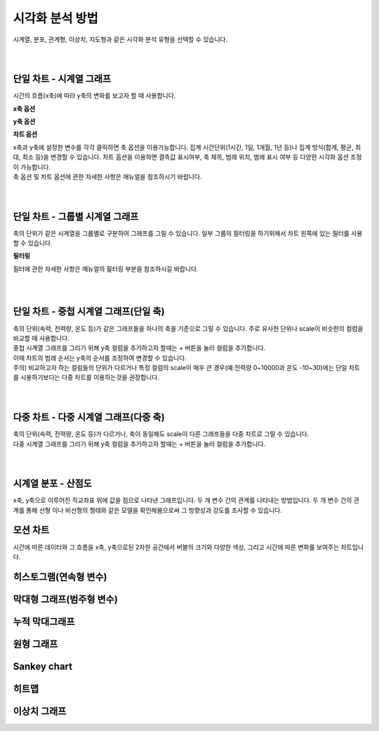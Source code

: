 
시각화 분석 방법
===================================================================================================================================

| 시계열, 분포, 관계형, 이상치, 지도형과 같은 시각화 분석 유형을 선택할 수 있습니다. 

.. image:: ./images/overview/list.png

|
|

단일 차트 - 시계열 그래프
-----------------------------------------------------------------------------------------------------------------------------------
시간의 흐름(x축)에 따라 y축의 변화를 보고자 할 때 사용합니다. 

.. image:: ./images/lines/line_on_one_plane.png

**x축 옵션**

.. image:: ./images/options/options_00.png

**y축 옵션**

.. image:: ./images/options/options_01.png

**차트 옵션**

.. image:: ./images/options/options_02.png

| x축과 y축에 설정한 변수를 각각 클릭하면 축 옵션을 이용가능합니다. 집계 시간단위(1시간, 1일, 1개월, 1년 등)나 집계 방식(합계, 평균, 최대, 최소 등)을 변경할 수 있습니다. 차트 옵션을 이용하면 결측값 표시여부, 축 제목, 범례 위치, 범례 표시 여부 등 다양한 시각화 옵션 조정이 가능합니다. 
| 축 옵션 및 차트 옵션에 관한 자세한 사항은 매뉴얼을 참조하시기 바랍니다. 

|
|

단일 차트 - 그룹별 시계열 그래프
-----------------------------------------------------------------------------------------------------------------------------------
| 축의 단위가 같은 시계열을 그룹별로 구분하여 그래프를 그릴 수 있습니다. 일부 그룹의 필터링을 하기위해서 차트 왼쪽에 있는 필터를 사용할 수 있습니다. 

.. image:: ./images/lines/line_by_group.png

**필터링**

.. image:: ./images/lines/options_03.png

필터에 관한 자세한 사항은 매뉴얼의 핉터링 부분을 참조하시길 바랍니다. 

|
|

단일 차트 - 중첩 시계열 그래프(단일 축)
-----------------------------------------------------------------------------------------------------------------------------------

| 축의 단위(속력, 전력량, 온도 등)가 같은 그래프들을 하나의 축을 기준으로 그릴 수 있습니다. 주로 유사한 단위나 scale이 비슷한의 컬럼을 비교할 때 사용합니다.  
| 중첩 시계열 그래프를 그리기 위해 y축 컬럼을 추가하고자 할때는 + 버튼을 눌러 컬럼을 추가합니다. 
| 이때 차트의 범례 순서는 y축의 순서를 조정하여 변경할 수 있습니다.  

.. image:: ./images/lines/lines_on_one_plane_01.png
.. image:: ./images/lines/lines_on_one_plane_02.png

| 주의) 비교하고자 하는 컬럼들의 단위가 다르거나 특정 컬럼의 scale이 매우 큰 경우(예:전력량 0~10000과 온도 -10~30)에는 단일 차트를 시용하기보다는 다중 차트를 이용하는것을 권장합니다. 


|
|

다중 차트 - 다중 시계열 그래프(다중 축)
-----------------------------------------------------------------------------------------------------------------------------------

| 축의 단위(속력, 전력량, 온도 등)가 다르거나, 축이 동일해도 scale이 다른 그래프들을 다중 차트로 그릴 수 있습니다.
| 다중 시계열 그래프를 그리기 위해 y축 컬럼을 추가하고자 할때는 + 버튼을 눌러 컬럼을 추가합니다. 

.. image:: ./images/lines/mutiple_lines_on_another_plane.png

|
|

시계열 분포 - 산점도
-----------------------------------------------------------------------------------------------------------------------------------
| x축, y축으로 이루어진 직교좌표 위에 값을 점으로 나타낸 그래프입니다. 두 개 변수 간의 관계를 나타내는 방법입니다. 두 개 변수 간의 관계를 통해 선형 이나 비선형의 형태와 같은 모델을 확인해봄으로써 그 방향성과 강도를 조사할 수 있습니다.

.. image:: ./images/scatter/scatter_plot.png

모션 차트
-----------------------------------------------------------------------------------------------------------------------------------
| 시간에 따른 데이터와 그 흐름을 x축, y축으로된 2차원 공간에서 버블의 크기와 다양한 색상, 그리고 시간에 따른 변화를 보여주는 차트입니다. 

.. image:: ./images/motion/motion_chart.png

히스토그램(연속형 변수)
-----------------------------------------------------------------------------------------------------------------------------------

막대형 그래프(범주형 변수)
-----------------------------------------------------------------------------------------------------------------------------------

누적 막대그래프
-----------------------------------------------------------------------------------------------------------------------------------

원형 그래프
-----------------------------------------------------------------------------------------------------------------------------------

Sankey chart
-----------------------------------------------------------------------------------------------------------------------------------

히트맵
-----------------------------------------------------------------------------------------------------------------------------------

이상치 그래프
-----------------------------------------------------------------------------------------------------------------------------------
